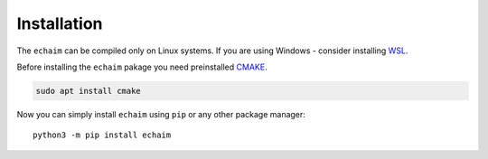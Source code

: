 Installation
============

..

The ``echaim`` can be compiled only on Linux systems.
If you are using Windows - consider installing `WSL <https://docs.microsoft.com/en-us/windows/wsl/install>`_.

Before installing the ``echaim`` pakage you need preinstalled `CMAKE <https://cmake.org/>`_.

.. code-block::

    sudo apt install cmake

Now you can simply install ``echaim`` using ``pip`` or any other package manager::

    python3 -m pip install echaim


